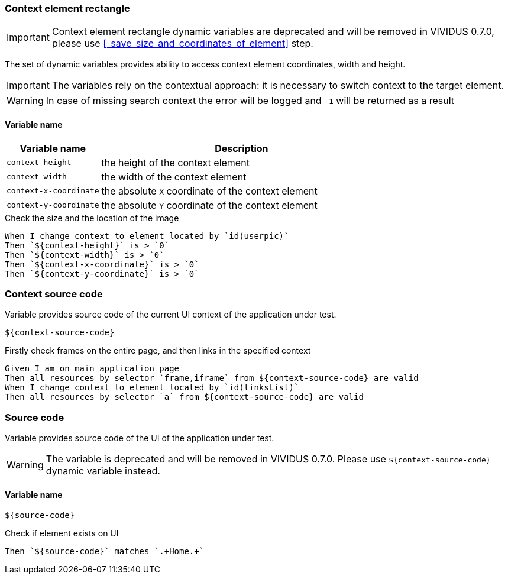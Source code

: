 === Context element rectangle

IMPORTANT: Context element rectangle dynamic variables are deprecated and will be removed in VIVIDUS 0.7.0, please use <<_save_size_and_coordinates_of_element>> step.

The set of dynamic variables provides ability to access context element
coordinates, width and height.

IMPORTANT: The variables rely on the contextual approach: it is necessary to switch context to the target element.

WARNING: In case of missing search context the error will be logged and `-1` will be returned as a result


==== *Variable name*

[cols="1,3", options="header"]
|===

|Variable name
|Description

|`context-height`
|the height of the context element

|`context-width`
|the width of the context element

|`context-x-coordinate`
|the absolute `X` coordinate of the context element

|`context-y-coordinate`
|the absolute `Y` coordinate of the context element

|===

.Check the size and the location of the image
[source,gherkin]
----
When I change context to element located by `id(userpic)`
Then `${context-height}` is > `0`
Then `${context-width}` is > `0`
Then `${context-x-coordinate}` is > `0`
Then `${context-y-coordinate}` is > `0`
----

=== Context source code

Variable provides source code of the current UI context of the application under test.

[source,gherkin]
----
${context-source-code}
----

.Firstly check frames on the entire page, and then links in the specified context
[source,gherkin]
----
Given I am on main application page
Then all resources by selector `frame,iframe` from ${context-source-code} are valid
When I change context to element located by `id(linksList)`
Then all resources by selector `a` from ${context-source-code} are valid
----

=== Source code

Variable provides source code of the UI of the application under test.

[WARNING]
====
The variable is deprecated and will be removed in VIVIDUS 0.7.0. Please use `$\{context-source-code}` dynamic variable instead.
====

==== *Variable name*

[source,gherkin]
----
${source-code}
----

.Check if element exists on UI
[source,gherkin]
----
Then `${source-code}` matches `.+Home.+`
----
